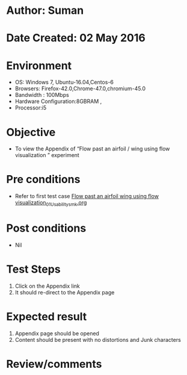 * Author: Suman
* Date Created: 02 May 2016
* Environment
  - OS: Windows 7, Ubuntu-16.04,Centos-6
  - Browsers: Firefox-42.0,Chrome-47.0,chromium-45.0
  - Bandwidth : 100Mbps
  - Hardware Configuration:8GBRAM , 
  - Processor:i5

* Objective
  - To view the Appendix of  “Flow past an airfoil / wing using flow visualization ” experiment

* Pre conditions
  - Refer to first test case [[https://github.com/Virtual-Labs/virtual-lab-aerospace-engg-iitk/blob/master/test-cases/integration_test-cases/Flow past an airfoil  wing using flow visualization/Flow past an airfoil  wing using flow visualization_01_Usability_smk.org][Flow past an airfoil  wing using flow visualization_01_Usability_smk.org]]

* Post conditions
  - Nil
* Test Steps
  1. Click on the Appendix link 
  2. It should re-direct to the Appendix page

* Expected result
  1. Appendix page should be opened
  2. Content should be present with no distortions and Junk characters

* Review/comments


